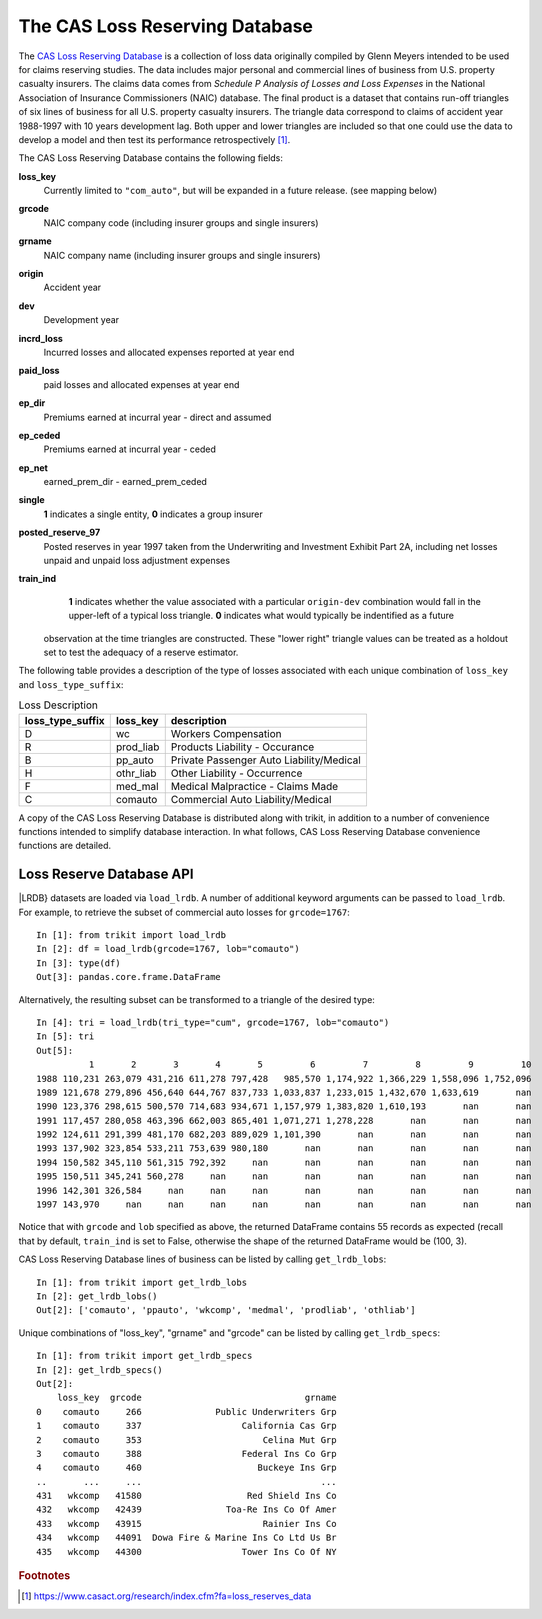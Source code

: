 
.. _lrdb:

================================================================================
The CAS Loss Reserving Database
================================================================================

The |LRDB|__ is a collection of loss data originally compiled by Glenn Meyers 
intended to be used for claims reserving studies. The data includes major 
personal and commercial lines of business from U.S. property casualty insurers.
The claims data comes from 
*Schedule P Analysis of Losses and Loss Expenses* in the National
Association of Insurance Commissioners (NAIC) database. The final product is a 
dataset that contains run-off triangles of six lines of business for all U.S. 
property casualty insurers. The triangle data correspond to claims of accident 
year 1988-1997 with 10 years development lag. Both upper and lower triangles
are included so that one could use the data to develop a model and then test 
its performance retrospectively [#f1]_.   

     
| The |LRDB| contains the following fields:


**loss_key**
	Currently limited to ``"com_auto"``, but will be expanded in a future release.
	(see mapping below)
               
**grcode**
	NAIC company code (including insurer groups and single insurers)               

**grname**
	NAIC company name (including insurer groups and single insurers)           
  
**origin**
	Accident year          

**dev**
	Development year                 

**incrd_loss**
	Incurred losses and allocated expenses reported at year end       

**paid_loss**
	paid losses and allocated expenses at year end       

**ep_dir**
	Premiums earned at incurral year - direct and assumed     

**ep_ceded**
	Premiums earned at incurral year - ceded       
	
**ep_net**
	earned_prem_dir - earned_prem_ceded      

**single**
	**1** indicates a single entity, **0** indicates a group insurer         

**posted_reserve_97**
	Posted reserves in year 1997 taken from the Underwriting and Investment 
	Exhibit Part 2A, including net losses unpaid and unpaid loss adjustment
	expenses     

**train_ind**
	**1** indicates whether the value associated with a particular 
	``origin-dev`` combination would fall in the upper-left of a typical loss 
	triangle. **0** indicates what would typically be indentified as a future
    observation at the time triangles are constructed. These "lower right"
    triangle values can be treated as a holdout set to test the adequacy
    of a reserve estimator.

The following table provides a description of the type of losses associated 
with each unique combination of ``loss_key`` and
``loss_type_suffix``:



.. csv-table:: Loss Description
    :header: "loss_type_suffix", "loss_key", "description"

	"D", "wc", "Workers Compensation"
	"R", "prod_liab","Products Liability - Occurance"
	"B", "pp_auto","Private Passenger Auto Liability/Medical"
	"H", "othr_liab", "Other Liability - Occurrence"
	"F", "med_mal", "Medical Malpractice - Claims Made"
	"C", "comauto", "Commercial Auto Liability/Medical"




A copy of the |LRDB| is distributed along with trikit, in addition to
a number of convenience functions intended to simplify database
interaction. In what follows, |LRDB| convenience functions are detailed.


Loss Reserve Database API
^^^^^^^^^^^^^^^^^^^^^^^^^^^^^^^^^^^^^^^^^^^^^^^^^^^^^^^^^^^^^^^^^^^^^^^^^^^^^^^


.. function:: load_lrdb(tri_type=None, loss_type="incurred", lob="comauto", grcode=1767,
                        grname=None, train_only=True)

    Load the CAS Loss Reserving Database subset of losses. Additional
	keyword arguments are used to subset the CAS Loss Reserving Database to the
	records of interest.
	Within the Loss Reserving Database, "lob" and "grcode" uniquely
	partition losses into 100 record blocks if ``lower_right_ind=True``,
	otherwise losses are partitioned into 55 record blocks. All available
	combinations of "lob" and "grcode" (referred to as "specs")
	can be obtained by calling ``get_lrdb_specs``.
	Note that when ``tri_type`` is "cum" or "incr", the remaining subset
	of records after applying ``lob``, ``grcode`` and ``grname`` filters will
	be aggregated into a single triangle of the specified type.

	:param tri_type: If ``None``, lrdb subset is returned as pd.DataFrame. Otherwise,
    return subset as either incremental or cumulative triangle type. Default value is None.
    :type tri_type: {None, "incr", "cum"}

	:param lob: Specifies the line of business to return. Available options are
    ``['comauto', 'ppauto', 'wkcomp', 'medmal', 'prodliab', 'othliab']``. Default
    value is "comauto".
    :type lob: str

	:param grcode: NAIC company code including insurer groups and single insurers.
    For a full listing, call ``get_lrdb_specs``. Default value is ``1767``.
    :type grcode: int

	:param grname: NAIC company name (including insurer groups and single insurers).
    The complete mapping of available grcodes can be obtained by calling ``get_lrdb_specs``.
    Default value is None.
    :type grname: str

	:param loss_type: Specifies which loss data to load. Can be one of "paid" or
    "incurred". Defaults to "incurred". Note that bulk losses have already been subtracted
    from schedule P incurred losses. Default value is "incurred".
    :type loss_type: {"paid", "incurred"}

	:param train_only: If True, the upper-left portion of the triangle will be returned.
    The upper-left portion of the triangle typically consists of actual loss experience. If
    False, the squared triangle, consisting of 100 observations is returned. Default value
    is True.
    :type train_only: bool

    :return: Either pd.DataFrame, trikit.triangle.IncrTriangle or trikit.triangle.CumTriangle.


|LRDB} datasets are loaded via ``load_lrdb``. A number of additional keyword arguments can be
passed to ``load_lrdb``. For example, to retrieve the subset of commercial auto losses for
``grcode=1767``::

    In [1]: from trikit import load_lrdb
    In [2]: df = load_lrdb(grcode=1767, lob="comauto")
    In [3]: type(df)
    Out[3]: pandas.core.frame.DataFrame


Alternatively, the resulting subset can be transformed to a triangle of the desired type::

    In [4]: tri = load_lrdb(tri_type="cum", grcode=1767, lob="comauto")
    In [5]: tri
    Out[5]:
              1       2       3       4       5         6         7         8         9         10
    1988 110,231 263,079 431,216 611,278 797,428   985,570 1,174,922 1,366,229 1,558,096 1,752,096
    1989 121,678 279,896 456,640 644,767 837,733 1,033,837 1,233,015 1,432,670 1,633,619       nan
    1990 123,376 298,615 500,570 714,683 934,671 1,157,979 1,383,820 1,610,193       nan       nan
    1991 117,457 280,058 463,396 662,003 865,401 1,071,271 1,278,228       nan       nan       nan
    1992 124,611 291,399 481,170 682,203 889,029 1,101,390       nan       nan       nan       nan
    1993 137,902 323,854 533,211 753,639 980,180       nan       nan       nan       nan       nan
    1994 150,582 345,110 561,315 792,392     nan       nan       nan       nan       nan       nan
    1995 150,511 345,241 560,278     nan     nan       nan       nan       nan       nan       nan
    1996 142,301 326,584     nan     nan     nan       nan       nan       nan       nan       nan
    1997 143,970     nan     nan     nan     nan       nan       nan       nan       nan       nan


Notice that with ``grcode`` and ``lob`` specified as above, the returned DataFrame contains 55 records
as expected (recall that by default, ``train_ind`` is set to False, otherwise the shape of the returned
DataFrame would be (100, 3).


|LRDB| lines of business can be listed by calling ``get_lrdb_lobs``::

    In [1]: from trikit import get_lrdb_lobs
    In [2]: get_lrdb_lobs()
    Out[2]: ['comauto', 'ppauto', 'wkcomp', 'medmal', 'prodliab', 'othliab']



Unique combinations of "loss_key", "grname" and "grcode" can be listed by calling ``get_lrdb_specs``::

        In [1]: from trikit import get_lrdb_specs
        In [2]: get_lrdb_specs()
        Out[2]:
            loss_key  grcode                               grname
        0    comauto     266              Public Underwriters Grp
        1    comauto     337                   California Cas Grp
        2    comauto     353                       Celina Mut Grp
        3    comauto     388                   Federal Ins Co Grp
        4    comauto     460                      Buckeye Ins Grp
        ..       ...     ...                                  ...
        431   wkcomp   41580                    Red Shield Ins Co
        432   wkcomp   42439                Toa-Re Ins Co Of Amer
        433   wkcomp   43915                       Rainier Ins Co
        434   wkcomp   44091  Dowa Fire & Marine Ins Co Ltd Us Br
        435   wkcomp   44300                   Tower Ins Co Of NY





.. |LRDB| replace:: CAS Loss Reserving Database
__ https://www.casact.org/research/index.cfm?fa=loss_reserves_data



.. rubric:: Footnotes

.. [#f1] https://www.casact.org/research/index.cfm?fa=loss_reserves_data




